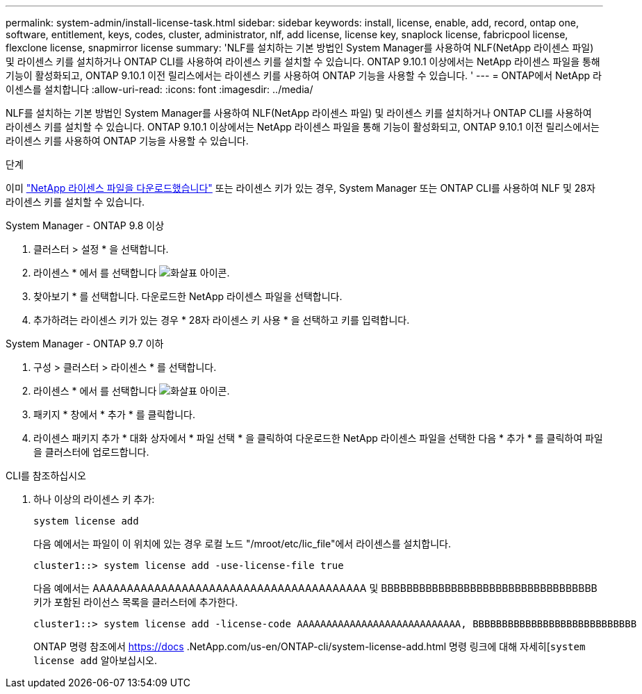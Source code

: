 ---
permalink: system-admin/install-license-task.html 
sidebar: sidebar 
keywords: install, license, enable, add, record, ontap one, software, entitlement, keys, codes, cluster, administrator, nlf, add license, license key, snaplock license, fabricpool license, flexclone license, snapmirror license 
summary: 'NLF를 설치하는 기본 방법인 System Manager를 사용하여 NLF(NetApp 라이센스 파일) 및 라이센스 키를 설치하거나 ONTAP CLI를 사용하여 라이센스 키를 설치할 수 있습니다. ONTAP 9.10.1 이상에서는 NetApp 라이센스 파일을 통해 기능이 활성화되고, ONTAP 9.10.1 이전 릴리스에서는 라이센스 키를 사용하여 ONTAP 기능을 사용할 수 있습니다. ' 
---
= ONTAP에서 NetApp 라이센스를 설치합니다
:allow-uri-read: 
:icons: font
:imagesdir: ../media/


[role="lead"]
NLF를 설치하는 기본 방법인 System Manager를 사용하여 NLF(NetApp 라이센스 파일) 및 라이센스 키를 설치하거나 ONTAP CLI를 사용하여 라이센스 키를 설치할 수 있습니다. ONTAP 9.10.1 이상에서는 NetApp 라이센스 파일을 통해 기능이 활성화되고, ONTAP 9.10.1 이전 릴리스에서는 라이센스 키를 사용하여 ONTAP 기능을 사용할 수 있습니다.

.단계
이미 link:../system-admin/download-nlf-task.html["NetApp 라이센스 파일을 다운로드했습니다"] 또는 라이센스 키가 있는 경우, System Manager 또는 ONTAP CLI를 사용하여 NLF 및 28자 라이센스 키를 설치할 수 있습니다.

[role="tabbed-block"]
====
.System Manager - ONTAP 9.8 이상
--
. 클러스터 > 설정 * 을 선택합니다.
. 라이센스 * 에서 를 선택합니다 image:icon_arrow.gif["화살표 아이콘"].
. 찾아보기 * 를 선택합니다. 다운로드한 NetApp 라이센스 파일을 선택합니다.
. 추가하려는 라이센스 키가 있는 경우 * 28자 라이센스 키 사용 * 을 선택하고 키를 입력합니다.


--
.System Manager - ONTAP 9.7 이하
--
. 구성 > 클러스터 > 라이센스 * 를 선택합니다.
. 라이센스 * 에서 를 선택합니다 image:icon_arrow.gif["화살표 아이콘"].
. 패키지 * 창에서 * 추가 * 를 클릭합니다.
. 라이센스 패키지 추가 * 대화 상자에서 * 파일 선택 * 을 클릭하여 다운로드한 NetApp 라이센스 파일을 선택한 다음 * 추가 * 를 클릭하여 파일을 클러스터에 업로드합니다.


--
.CLI를 참조하십시오
--
. 하나 이상의 라이센스 키 추가:
+
[source, cli]
----
system license add
----
+
다음 예에서는 파일이 이 위치에 있는 경우 로컬 노드 "/mroot/etc/lic_file"에서 라이센스를 설치합니다.

+
[listing]
----
cluster1::> system license add -use-license-file true
----
+
다음 예에서는 AAAAAAAAAAAAAAAAAAAAAAAAAAAAAAAAAAAAAAAA 및 BBBBBBBBBBBBBBBBBBBBBBBBBBBBBBBBBB 키가 포함된 라이선스 목록을 클러스터에 추가한다.

+
[listing]
----
cluster1::> system license add -license-code AAAAAAAAAAAAAAAAAAAAAAAAAAAA, BBBBBBBBBBBBBBBBBBBBBBBBBBBB
----
+
ONTAP 명령 참조에서 https://docs .NetApp.com/us-en/ONTAP-cli/system-license-add.html 명령 링크에 대해 자세히[`system license add` 알아보십시오.



--
====
